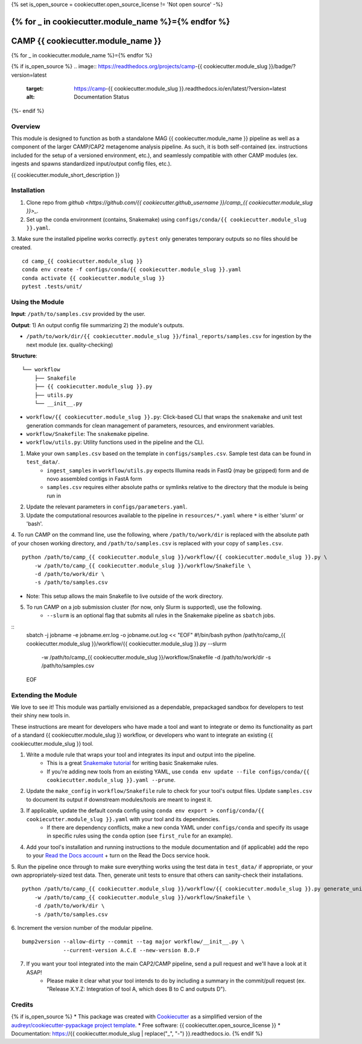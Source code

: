 {% set is_open_source = cookiecutter.open_source_license != 'Not open source' -%}

{% for _ in cookiecutter.module_name %}={% endfor %}
============
CAMP {{ cookiecutter.module_name }}
============
{% for _ in cookiecutter.module_name %}={% endfor %}

{% if is_open_source %}
.. image:: https://readthedocs.org/projects/camp-{{ cookiecutter.module_slug }}/badge/?version=latest
        :target: https://camp-{{ cookiecutter.module_slug }}.readthedocs.io/en/latest/?version=latest
        :alt: Documentation Status
{%- endif %}

.. image:: https://img.shields.io/badge/version-0.1.0-brightgreen


Overview
--------

This module is designed to function as both a standalone MAG {{ cookiecutter.module_name }} pipeline as well as a component of the larger CAMP/CAP2 metagenome analysis pipeline. As such, it is both self-contained (ex. instructions included for the setup of a versioned environment, etc.), and seamlessly compatible with other CAMP modules (ex. ingests and spawns standardized input/output config files, etc.). 

{{ cookiecutter.module_short_description }}

.. ..

 <!--- 
 Add longer description of your workflow's algorithmic contents 
 --->


Installation
------------

1. Clone repo from `github <https://github.com/{{ cookiecutter.github_username }}/camp_{{ cookiecutter.module_slug }}>_`. 

2. Set up the conda environment (contains, Snakemake) using ``configs/conda/{{ cookiecutter.module_slug }}.yaml``. 

3. Make sure the installed pipeline works correctly. ``pytest`` only generates temporary outputs so no files should be created.
::
    cd camp_{{ cookiecutter.module_slug }}
    conda env create -f configs/conda/{{ cookiecutter.module_slug }}.yaml
    conda activate {{ cookiecutter.module_slug }}
    pytest .tests/unit/

Using the Module
----------------

**Input**: ``/path/to/samples.csv`` provided by the user.

**Output**: 1) An output config file summarizing 2) the module's outputs. 

- ``/path/to/work/dir/{{ cookiecutter.module_slug }}/final_reports/samples.csv`` for ingestion by the next module (ex. quality-checking)
.. ..

 <!--- 
 Add description of your workflow's output files 
 --->

**Structure**:
::
    └── workflow
        ├── Snakefile
        ├── {{ cookiecutter.module_slug }}.py
        ├── utils.py
        └── __init__.py
- ``workflow/{{ cookiecutter.module_slug }}.py``: Click-based CLI that wraps the ``snakemake`` and unit test generation commands for clean management of parameters, resources, and environment variables.
- ``workflow/Snakefile``: The ``snakemake`` pipeline. 
- ``workflow/utils.py``: Utility functions used in the pipeline and the CLI.

1. Make your own ``samples.csv`` based on the template in ``configs/samples.csv``. Sample test data can be found in ``test_data/``. 
    * ``ingest_samples`` in ``workflow/utils.py`` expects Illumina reads in FastQ (may be gzipped) form and de novo assembled contigs in FastA form
    * ``samples.csv`` requires either absolute paths or symlinks relative to the directory that the module is being run in

2. Update the relevant parameters in ``configs/parameters.yaml``.

3. Update the computational resources available to the pipeline in ``resources/*.yaml`` where ``*`` is either 'slurm' or 'bash'. 

4. To run CAMP on the command line, use the following, where ``/path/to/work/dir`` is replaced with the absolute path of your chosen working directory, and ``/path/to/samples.csv`` is replaced with your copy of ``samples.csv``. 
::
    python /path/to/camp_{{ cookiecutter.module_slug }}/workflow/{{ cookiecutter.module_slug }}.py \
        -w /path/to/camp_{{ cookiecutter.module_slug }}/workflow/Snakefile \
        -d /path/to/work/dir \
        -s /path/to/samples.csv
- Note: This setup allows the main Snakefile to live outside of the work directory.

5. To run CAMP on a job submission cluster (for now, only Slurm is supported), use the following.
    * ``--slurm`` is an optional flag that submits all rules in the Snakemake pipeline as ``sbatch`` jobs. 
::
    sbatch -j jobname -e jobname.err.log -o jobname.out.log << "EOF"
    #!/bin/bash
    python /path/to/camp_{{ cookiecutter.module_slug }}/workflow/{{ cookiecutter.module_slug }}.py --slurm \
        -w /path/to/camp_{{ cookiecutter.module_slug }}/workflow/Snakefile \
        -d /path/to/work/dir \
        -s /path/to/samples.csv
    EOF

Extending the Module
--------------------

We love to see it! This module was partially envisioned as a dependable, prepackaged sandbox for developers to test their shiny new tools in. 

These instructions are meant for developers who have made a tool and want to integrate or demo its functionality as part of a standard {{ cookiecutter.module_slug }} workflow, or developers who want to integrate an existing {{ cookiecutter.module_slug }} tool. 

1. Write a module rule that wraps your tool and integrates its input and output into the pipeline. 
    * This is a great `Snakemake tutorial <https://bluegenes.github.io/hpc-snakemake-tips/>`_ for writing basic Snakemake rules.
    * If you're adding new tools from an existing YAML, use ``conda env update --file configs/conda/{{ cookiecutter.module_slug }}.yaml --prune``.
2. Update the ``make_config`` in ``workflow/Snakefile`` rule to check for your tool's output files. Update ``samples.csv`` to document its output if downstream modules/tools are meant to ingest it. 
3. If applicable, update the default conda config using ``conda env export > config/conda/{{ cookiecutter.module_slug }}.yaml`` with your tool and its dependencies. 
    - If there are dependency conflicts, make a new conda YAML under ``configs/conda`` and specify its usage in specific rules using the ``conda`` option (see ``first_rule`` for an example).
4. Add your tool's installation and running instructions to the module documentation and (if applicable) add the repo to your `Read the Docs account <https://readthedocs.org/>`_ + turn on the Read the Docs service hook.
5. Run the pipeline once through to make sure everything works using the test data in ``test_data/`` if appropriate, or your own appropriately-sized test data. Then, generate unit tests to ensure that others can sanity-check their installations.
::
    python /path/to/camp_{{ cookiecutter.module_slug }}/workflow/{{ cookiecutter.module_slug }}.py generate_unit_tests \
        -w /path/to/camp_{{ cookiecutter.module_slug }}/workflow/Snakefile \
        -d /path/to/work/dir \
        -s /path/to/samples.csv

6. Increment the version number of the modular pipeline.
::
    bump2version --allow-dirty --commit --tag major workflow/__init__.py \
                 --current-version A.C.E --new-version B.D.F

7. If you want your tool integrated into the main CAP2/CAMP pipeline, send a pull request and we'll have a look at it ASAP! 
    - Please make it clear what your tool intends to do by including a summary in the commit/pull request (ex. "Release X.Y.Z: Integration of tool A, which does B to C and outputs D").

.. ..

 <!--- 
 Bugs
 ----
 Put known ongoing problems here
 --->

Credits
-------

{% if is_open_source %} 
* This package was created with `Cookiecutter <https://github.com/cookiecutter/cookiecutter>`_ as a simplified version of the `audreyr/cookiecutter-pypackage project template <https://github.com/audreyr/cookiecutter-pypackage>`_.
* Free software: {{ cookiecutter.open_source_license }} 
* Documentation: https://{{ cookiecutter.module_slug | replace("_", "-") }}.readthedocs.io. 
{% endif %}


